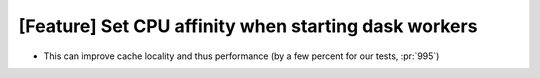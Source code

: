 [Feature] Set CPU affinity when starting dask workers
=====================================================
* This can improve cache locality and thus performance (by a few percent for our tests, :pr:`995`)
